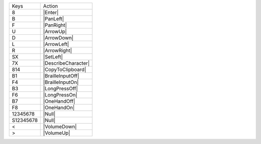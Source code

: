 =========  =================
Keys       Action
---------  -----------------
8          |Enter|
B          |PanLeft|
F          |PanRight|
U          |ArrowUp|
D          |ArrowDown|
L          |ArrowLeft|
R          |ArrowRight|
SX         |SetLeft|
7X         |DescribeCharacter|
814        |CopyToClipboard|
B1         |BrailleInputOff|
F4         |BrailleInputOn|
B3         |LongPressOff|
F6         |LongPressOn|
B7         |OneHandOff|
F8         |OneHandOn|
12345678   |Null|
S12345678  |Null|
<          |VolumeDown|
>          |VolumeUp|
=========  =================

